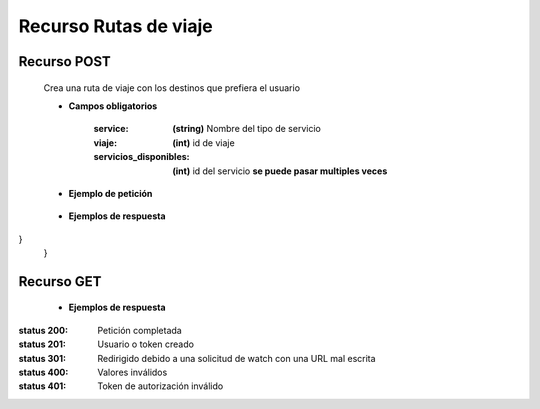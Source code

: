 ========================
    Recurso Rutas de viaje
========================

Recurso POST
-------------

    .. http:post:: /api/ruta/

    Crea una ruta de viaje con los destinos que prefiera el usuario

    * **Campos obligatorios**

        :service: **(string)** Nombre del tipo de servicio
        :viaje: **(int)** id de viaje
        :servicios_disponibles: **(int)** id del servicio **se puede pasar multiples veces**


    * **Ejemplo de petición**

        .. host:: http

            POST /api/users/login/
            Content-Type: json

            {
                "service": "alquiler",
                "viaje": id,
                "servicios_disponibles: 1,
                "servicios_disponibles": 3
            }

    * **Ejemplos de respuesta** 

        .. host:: http

            HTTP/1.1 201 CREATED
            Content-Type: json

                {
                "service": "restaurante",
                "viaje": 13,
                "servicios_disponibles": [
                    1,
                    2
                ]
                }
            HTTP/1.1 400 BAD_REQUEST
            Content-Type: json

                {
                "viaje": [
                    "Invalid pk \"18\" - object does not exist."
                ],
                 "service": [
                    "\"estaurante\" is not a valid choice."
                ]
                  "servicios_disponibles": [
                    "Invalid pk \"7\" - object does not exist."
                ]
}
                }

Recurso GET
--------------

    
    * **Ejemplos de respuesta** 

        .. host:: http

            HTTP/1.1 201 CREATED
            Content-Type: json

            {
                "id": 1,
                "service": "alquiler",
                "viaje": 13,
                "servicios_disponibles": [
                {
                    "id": 1,
                    "region": "bogota",
                    "description": "restaurante Alfonso pumarejo",
                    "phone": "3213454324",
                    "price": 12455
                },
            HTTP/1.1 404 Not Found
            Content-Type: json

                {
                "detail": "Not found."
                }
               
                {
                "detail": "Authentication credentials were not provided."
                }



:status 200: Petición completada
:status 201: Usuario o token creado
:status 301: Redirigido debido a una solicitud de watch con una URL mal escrita
:status 400: Valores inválidos
:status 401: Token de autorización inválido


